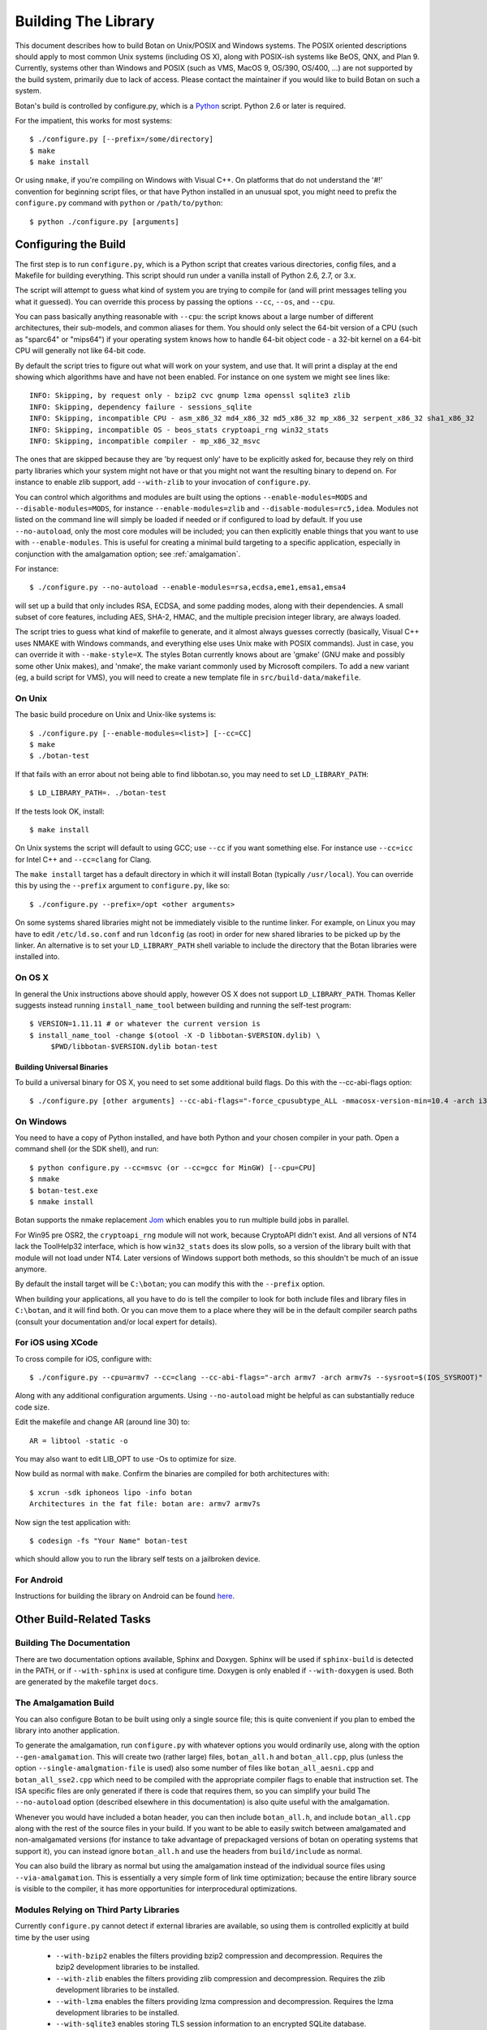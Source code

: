 Building The Library
=================================

This document describes how to build Botan on Unix/POSIX and Windows
systems. The POSIX oriented descriptions should apply to most
common Unix systems (including OS X), along with POSIX-ish systems
like BeOS, QNX, and Plan 9. Currently, systems other than Windows and
POSIX (such as VMS, MacOS 9, OS/390, OS/400, ...) are not supported by
the build system, primarily due to lack of access. Please contact the
maintainer if you would like to build Botan on such a system.

Botan's build is controlled by configure.py, which is a `Python
<http://www.python.org>`_ script. Python 2.6 or later is required.

For the impatient, this works for most systems::

  $ ./configure.py [--prefix=/some/directory]
  $ make
  $ make install

Or using ``nmake``, if you're compiling on Windows with Visual C++. On
platforms that do not understand the '#!' convention for beginning
script files, or that have Python installed in an unusual spot, you
might need to prefix the ``configure.py`` command with ``python`` or
``/path/to/python``::

  $ python ./configure.py [arguments]

Configuring the Build
---------------------------------

The first step is to run ``configure.py``, which is a Python script
that creates various directories, config files, and a Makefile for
building everything. This script should run under a vanilla install of
Python 2.6, 2.7, or 3.x.

The script will attempt to guess what kind of system you are trying to
compile for (and will print messages telling you what it guessed).
You can override this process by passing the options ``--cc``,
``--os``, and ``--cpu``.

You can pass basically anything reasonable with ``--cpu``: the script
knows about a large number of different architectures, their
sub-models, and common aliases for them. You should only select the
64-bit version of a CPU (such as "sparc64" or "mips64") if your
operating system knows how to handle 64-bit object code - a 32-bit
kernel on a 64-bit CPU will generally not like 64-bit code.

By default the script tries to figure out what will work on your
system, and use that. It will print a display at the end showing which
algorithms have and have not been enabled. For instance on one system
we might see lines like::

   INFO: Skipping, by request only - bzip2 cvc gnump lzma openssl sqlite3 zlib
   INFO: Skipping, dependency failure - sessions_sqlite
   INFO: Skipping, incompatible CPU - asm_x86_32 md4_x86_32 md5_x86_32 mp_x86_32 serpent_x86_32 sha1_x86_32
   INFO: Skipping, incompatible OS - beos_stats cryptoapi_rng win32_stats
   INFO: Skipping, incompatible compiler - mp_x86_32_msvc

The ones that are skipped because they are 'by request only' have to
be explicitly asked for, because they rely on third party libraries
which your system might not have or that you might not want the
resulting binary to depend on. For instance to enable zlib support,
add ``--with-zlib`` to your invocation of ``configure.py``.

You can control which algorithms and modules are built using the
options ``--enable-modules=MODS`` and ``--disable-modules=MODS``, for
instance ``--enable-modules=zlib`` and ``--disable-modules=rc5,idea``.
Modules not listed on the command line will simply be loaded if needed
or if configured to load by default. If you use ``--no-autoload``,
only the most core modules will be included; you can then explicitly
enable things that you want to use with ``--enable-modules``. This is
useful for creating a minimal build targeting to a specific
application, especially in conjunction with the amalgamation option;
see :ref:`amalgamation`.

For instance::

 $ ./configure.py --no-autoload --enable-modules=rsa,ecdsa,eme1,emsa1,emsa4

will set up a build that only includes RSA, ECDSA, and some padding
modes, along with their dependencies. A small subset of core features,
including AES, SHA-2, HMAC, and the multiple precision integer
library, are always loaded.

The script tries to guess what kind of makefile to generate, and it
almost always guesses correctly (basically, Visual C++ uses NMAKE with
Windows commands, and everything else uses Unix make with POSIX
commands). Just in case, you can override it with
``--make-style=X``. The styles Botan currently knows about are 'gmake'
(GNU make and possibly some other Unix makes), and 'nmake', the make
variant commonly used by Microsoft compilers. To add a new variant
(eg, a build script for VMS), you will need to create a new template
file in ``src/build-data/makefile``.

On Unix
^^^^^^^^^^^^^^^^^^^^^^^^^^^^^^^^^

The basic build procedure on Unix and Unix-like systems is::

   $ ./configure.py [--enable-modules=<list>] [--cc=CC]
   $ make
   $ ./botan-test

If that fails with an error about not being able to find libbotan.so,
you may need to set ``LD_LIBRARY_PATH``::

   $ LD_LIBRARY_PATH=. ./botan-test

If the tests look OK, install::

   $ make install

On Unix systems the script will default to using GCC; use ``--cc`` if
you want something else. For instance use ``--cc=icc`` for Intel C++
and ``--cc=clang`` for Clang.

The ``make install`` target has a default directory in which it will
install Botan (typically ``/usr/local``). You can override this by
using the ``--prefix`` argument to ``configure.py``, like so::

   $ ./configure.py --prefix=/opt <other arguments>

On some systems shared libraries might not be immediately visible to
the runtime linker. For example, on Linux you may have to edit
``/etc/ld.so.conf`` and run ``ldconfig`` (as root) in order for new
shared libraries to be picked up by the linker. An alternative is to
set your ``LD_LIBRARY_PATH`` shell variable to include the directory
that the Botan libraries were installed into.

On OS X
^^^^^^^^^^^^^^^^^^^^^^^^^^^^^^^^^

In general the Unix instructions above should apply, however OS X does
not support ``LD_LIBRARY_PATH``. Thomas Keller suggests instead
running ``install_name_tool`` between building and running the
self-test program::

  $ VERSION=1.11.11 # or whatever the current version is
  $ install_name_tool -change $(otool -X -D libbotan-$VERSION.dylib) \
       $PWD/libbotan-$VERSION.dylib botan-test

Building Universal Binaries
&&&&&&&&&&&&&&&&&&&&&&&&&&&&&&&&&&&&&&&&

To build a universal binary for OS X, you need to set some additional
build flags. Do this with the --cc-abi-flags option::

  $ ./configure.py [other arguments] --cc-abi-flags="-force_cpusubtype_ALL -mmacosx-version-min=10.4 -arch i386 -arch ppc"

On Windows
^^^^^^^^^^^^^^^^^^^^^^^^^^^^^^^^^

You need to have a copy of Python installed, and have both Python and
your chosen compiler in your path. Open a command shell (or the SDK
shell), and run::

   $ python configure.py --cc=msvc (or --cc=gcc for MinGW) [--cpu=CPU]
   $ nmake
   $ botan-test.exe
   $ nmake install

Botan supports the nmake replacement `Jom <https://wiki.qt.io/Jom>`_
which enables you to run multiple build jobs in parallel.

For Win95 pre OSR2, the ``cryptoapi_rng`` module will not work,
because CryptoAPI didn't exist. And all versions of NT4 lack the
ToolHelp32 interface, which is how ``win32_stats`` does its slow
polls, so a version of the library built with that module will not
load under NT4. Later versions of Windows support both methods, so
this shouldn't be much of an issue anymore.

By default the install target will be ``C:\botan``; you can modify
this with the ``--prefix`` option.

When building your applications, all you have to do is tell the
compiler to look for both include files and library files in
``C:\botan``, and it will find both. Or you can move them to a
place where they will be in the default compiler search paths (consult
your documentation and/or local expert for details).


For iOS using XCode
^^^^^^^^^^^^^^^^^^^^^^^^^^^^^^^^^

To cross compile for iOS, configure with::

   $ ./configure.py --cpu=armv7 --cc=clang --cc-abi-flags="-arch armv7 -arch armv7s --sysroot=$(IOS_SYSROOT)"

Along with any additional configuration arguments. Using ``--no-autoload``
might be helpful as can substantially reduce code size.

Edit the makefile and change AR (around line 30) to::

   AR = libtool -static -o

You may also want to edit LIB_OPT to use -Os to optimize for size.

Now build as normal with ``make``. Confirm the binaries are compiled
for both architectures with::

   $ xcrun -sdk iphoneos lipo -info botan
   Architectures in the fat file: botan are: armv7 armv7s

Now sign the test application with::

   $ codesign -fs "Your Name" botan-test

which should allow you to run the library self tests on a jailbroken
device.

For Android
^^^^^^^^^^^^^^^^^^^^^^^^^^^^^^^^^^^^^^^^

Instructions for building the library on Android can be found
`here <http://www.tiwoc.de/blog/2013/03/building-the-botan-library-for-android/>`_.

Other Build-Related Tasks
----------------------------------------

.. _building_docs:

Building The Documentation
^^^^^^^^^^^^^^^^^^^^^^^^^^^^^^^^^^^^^^^^

There are two documentation options available, Sphinx and Doxygen.
Sphinx will be used if ``sphinx-build`` is detected in the PATH, or if
``--with-sphinx`` is used at configure time. Doxygen is only enabled
if ``--with-doxygen`` is used. Both are generated by the makefile
target ``docs``.


.. _amalgamation:

The Amalgamation Build
^^^^^^^^^^^^^^^^^^^^^^^^^^^^^^^^^^^^^^^^

You can also configure Botan to be built using only a single source file; this
is quite convenient if you plan to embed the library into another application.

To generate the amalgamation, run ``configure.py`` with whatever
options you would ordinarily use, along with the option
``--gen-amalgamation``. This will create two (rather large) files,
``botan_all.h`` and ``botan_all.cpp``, plus (unless the option
``--single-amalgmation-file`` is used) also some number of files like
``botan_all_aesni.cpp`` and ``botan_all_sse2.cpp`` which need to be
compiled with the appropriate compiler flags to enable that
instruction set. The ISA specific files are only generated if there is
code that requires them, so you can simplify your build The
``--no-autoload`` option (described elsewhere in this documentation)
is also quite useful with the amalgamation.

Whenever you would have included a botan header, you can then include
``botan_all.h``, and include ``botan_all.cpp`` along with the rest of
the source files in your build. If you want to be able to easily
switch between amalgamated and non-amalgamated versions (for instance
to take advantage of prepackaged versions of botan on operating
systems that support it), you can instead ignore ``botan_all.h`` and
use the headers from ``build/include`` as normal.

You can also build the library as normal but using the amalgamation
instead of the individual source files using ``--via-amalgamation``.
This is essentially a very simple form of link time optimization;
because the entire library source is visible to the compiler, it has
more opportunities for interprocedural optimizations.

Modules Relying on Third Party Libraries
^^^^^^^^^^^^^^^^^^^^^^^^^^^^^^^^^^^^^^^^

Currently ``configure.py`` cannot detect if external libraries are
available, so using them is controlled explicitly at build time
by the user using

 - ``--with-bzip2`` enables the filters providing bzip2 compression
   and decompression. Requires the bzip2 development libraries to be
   installed.

 - ``--with-zlib`` enables the filters providing zlib compression
   and decompression. Requires the zlib development libraries to be
   installed.

 - ``--with-lzma`` enables the filters providing lzma compression and
   decompression. Requires the lzma development libraries to be
   installed.

 - ``--with-sqlite3`` enables storing TLS session information to an
   encrypted SQLite database.

 - ``--with-gnump`` adds an alternative engine for public key
   cryptography that uses the GNU MP library. GNU MP 4.1 or later is
   required.

 - ``--with-openssl`` adds an engine that uses OpenSSL for some public
   key operations and ciphers/hashes. OpenSSL 0.9.7 or later is
   required.

Multiple Builds
^^^^^^^^^^^^^^^^^^^^^^^^^^^^^^^^^^^^^^^^

It may be useful to run multiple builds with different configurations.
Specify ``--build-dir=<dir>`` to set up a build environment in a
different directory.

Setting Distribution Info
^^^^^^^^^^^^^^^^^^^^^^^^^^^^^^^^^^^^^^^^

The build allows you to set some information about what distribution
this build of the library comes from.  It is particularly relevant to
people packaging the library for wider distribution, to signify what
distribution this build is from. Applications can test this value by
checking the string value of the macro ``BOTAN_DISTRIBUTION_INFO``. It
can be set using the ``--distribution-info`` flag to ``configure.py``,
and otherwise defaults to "unspecified". For instance, a `Gentoo
<http://www.gentoo.org>`_ ebuild might set it with
``--distribution-info="Gentoo ${PVR}"`` where ``${PVR}`` is an ebuild
variable automatically set to a combination of the library and ebuild
versions.

Local Configuration Settings
^^^^^^^^^^^^^^^^^^^^^^^^^^^^^^^^^^^^^^^^

You may want to do something peculiar with the configuration; to
support this there is a flag to ``configure.py`` called
``--with-local-config=<file>``. The contents of the file are
inserted into ``build/build.h`` which is (indirectly) included
into every Botan header and source file.

Configuration Parameters
^^^^^^^^^^^^^^^^^^^^^^^^^^^^^^^^^^^^^^^^

There are some configuration parameters which you may want to tweak
before building the library. These can be found in ``build.h``. This
file is overwritten every time the configure script is run (and does
not exist until after you run the script for the first time).

Also included in ``build/build.h`` are macros which let applications
check which features are included in the current version of the
library. All of them begin with ``BOTAN_HAS_``. For example, if
``BOTAN_HAS_BLOWFISH`` is defined, then an application can include
``<botan/blowfish.h>`` and use the Blowfish class.

``BOTAN_MP_WORD_BITS``: This macro controls the size of the words used
for calculations with the MPI implementation in Botan. You can choose
8, 16, 32, or 64. Normally this defaults to either 32 or 64, depending
on the processor. Unless you are building for a 8 or 16-bit CPU, this
isn't worth messing with.

``BOTAN_DEFAULT_BUFFER_SIZE``: This constant is used as the size of
buffers throughout Botan. The default should be fine for most
purposes, reduce if you are very concerned about runtime memory usage.

Building Applications
----------------------------------------

Unix
^^^^^^^^^^^^^^^^^^^^^^^^^^^^^^^^^^^^^^^^

Botan usually links in several different system libraries (such as
``librt`` or ``libz``), depending on which modules are configured at
compile time. In many environments, particularly ones using static
libraries, an application has to link against the same libraries as
Botan for the linking step to succeed. But how does it figure out what
libraries it *is* linked against?

The answer is to ask the ``botan`` command line tool using
the ``config`` and ``version`` commands.

``botan version``: Print the Botan version number.

``botan config prefix``: If no argument, print the prefix where Botan is
installed (such as ``/opt`` or ``/usr/local``).

``botan config cflags``: Print options that should be passed to the
compiler whenever a C++ file is compiled. Typically this is used for
setting include paths.

``botan config libs``: Print options for which libraries to link to
(this will include a reference to the botan library iself).

Your ``Makefile`` can run ``botan config`` and get the options
necessary for getting your application to compile and link, regardless
of whatever crazy libraries Botan might be linked against.

Windows
^^^^^^^^^^^^^^^^^^^^^^^^^^^^^^^^^^^^^^^^

No special help exists for building applications on Windows. However,
given that typically Windows software is distributed as binaries, this
is less of a problem - only the developer needs to worry about it. As
long as they can remember where they installed Botan, they just have
to set the appropriate flags in their Makefile/project file.

Language Wrappers
----------------------------------------

Building the Python wrappers
^^^^^^^^^^^^^^^^^^^^^^^^^^^^^^^^^^^^^^^^

The Python wrappers for Botan use Boost.Python, so you must have Boost
installed. To build the wrappers, pass the flag
``--with-boost-python`` to ``configure.py`` and build the ``python``
target with ``make``.

To install the module, use the ``install_python`` target.

See :doc:`Python Bindings <python>` for more information about the
binding.

Building the Perl XS wrappers
^^^^^^^^^^^^^^^^^^^^^^^^^^^^^^^^^^^^^^^^

To build the Perl XS wrappers, after building the main library change
your directory to ``src/contrib/perl-xs`` and run ``perl Makefile.PL``,
then run ``make`` to build the module and ``make test`` to run the
test suite::

  $ perl Makefile.PL
  Checking if your kit is complete...
  Looks good
  Writing Makefile for Botan
  $ make
  cp Botan.pm blib/lib/Botan.pm
  AutoSplitting blib/lib/Botan.pm (blib/lib/auto/Botan)
  /usr/bin/perl5.8.8 /usr/lib64/perl5/5.8.8/ExtUtils/xsubpp  [...]
  g++ -c   -Wno-write-strings -fexceptions  -g   [...]
  Running Mkbootstrap for Botan ()
  chmod 644 Botan.bs
  rm -f blib/arch/auto/Botan/Botan.so
  g++  -shared Botan.o  -o blib/arch/auto/Botan/Botan.so  \
             -lbotan -lbz2 -lpthread -lrt -lz     \

  chmod 755 blib/arch/auto/Botan/Botan.so
  cp Botan.bs blib/arch/auto/Botan/Botan.bs
  chmod 644 blib/arch/auto/Botan/Botan.bs
  Manifying blib/man3/Botan.3pm
  $ make test
  PERL_DL_NONLAZY=1 /usr/bin/perl5.8.8 [...]
  t/base64......ok
  t/filt........ok
  t/hex.........ok
  t/oid.........ok
  t/pipe........ok
  t/x509cert....ok
  All tests successful.
  Files=6, Tests=83,  0 wallclock secs ( 0.08 cusr +  0.02 csys =  0.10 CPU)
